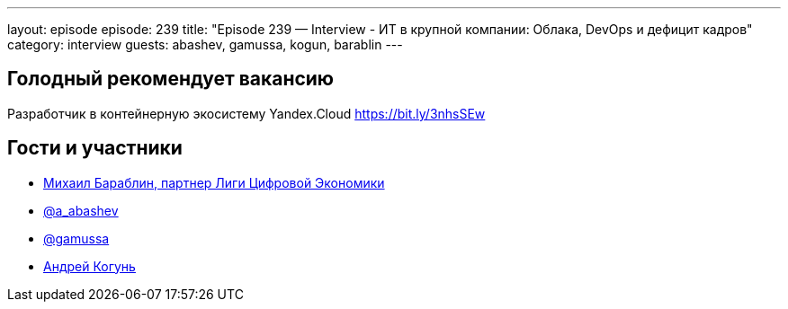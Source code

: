 ---
layout: episode
episode: 239
title: "Episode 239 — Interview - ИТ в крупной компании: Облака, DevOps и дефицит кадров"
category: interview
guests: abashev, gamussa, kogun, barablin
---

== Голодный рекомендует вакансию

Разработчик в контейнерную экосистему Yandex.Cloud https://bit.ly/3nhsSEw


== Гости и участники

* http://mdbx.ru/[Михаил Бараблин, партнер Лиги Цифровой Экономики]
* https://t.me/razborfeed[@a_abashev]
* https://twitter.com/gamussa[@gamussa]
* https://twitter.com/andrei_kogun[Андрей Когунь]

